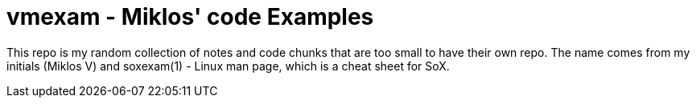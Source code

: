= vmexam - Miklos' code Examples

This repo is my random collection of notes and code chunks that are too small to have their own
repo. The name comes from my initials (Miklos V) and soxexam(1) - Linux man page, which is a cheat
sheet for SoX.
